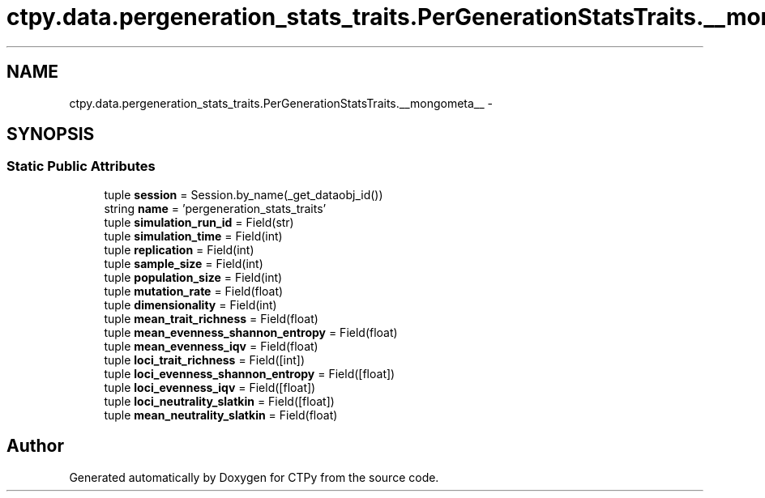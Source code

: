 .TH "ctpy.data.pergeneration_stats_traits.PerGenerationStatsTraits.__mongometa__" 3 "Sun Oct 13 2013" "Version 1.0.3" "CTPy" \" -*- nroff -*-
.ad l
.nh
.SH NAME
ctpy.data.pergeneration_stats_traits.PerGenerationStatsTraits.__mongometa__ \- 
.SH SYNOPSIS
.br
.PP
.SS "Static Public Attributes"

.in +1c
.ti -1c
.RI "tuple \fBsession\fP = Session\&.by_name(_get_dataobj_id())"
.br
.ti -1c
.RI "string \fBname\fP = 'pergeneration_stats_traits'"
.br
.ti -1c
.RI "tuple \fBsimulation_run_id\fP = Field(str)"
.br
.ti -1c
.RI "tuple \fBsimulation_time\fP = Field(int)"
.br
.ti -1c
.RI "tuple \fBreplication\fP = Field(int)"
.br
.ti -1c
.RI "tuple \fBsample_size\fP = Field(int)"
.br
.ti -1c
.RI "tuple \fBpopulation_size\fP = Field(int)"
.br
.ti -1c
.RI "tuple \fBmutation_rate\fP = Field(float)"
.br
.ti -1c
.RI "tuple \fBdimensionality\fP = Field(int)"
.br
.ti -1c
.RI "tuple \fBmean_trait_richness\fP = Field(float)"
.br
.ti -1c
.RI "tuple \fBmean_evenness_shannon_entropy\fP = Field(float)"
.br
.ti -1c
.RI "tuple \fBmean_evenness_iqv\fP = Field(float)"
.br
.ti -1c
.RI "tuple \fBloci_trait_richness\fP = Field([int])"
.br
.ti -1c
.RI "tuple \fBloci_evenness_shannon_entropy\fP = Field([float])"
.br
.ti -1c
.RI "tuple \fBloci_evenness_iqv\fP = Field([float])"
.br
.ti -1c
.RI "tuple \fBloci_neutrality_slatkin\fP = Field([float])"
.br
.ti -1c
.RI "tuple \fBmean_neutrality_slatkin\fP = Field(float)"
.br
.in -1c

.SH "Author"
.PP 
Generated automatically by Doxygen for CTPy from the source code\&.
